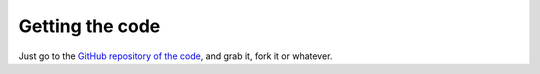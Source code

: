 Getting the code
----------------

Just go to the `GitHub repository of the code
<https://github.com/iglpdc/dmrg101>`_, and grab it, fork it or whatever.
